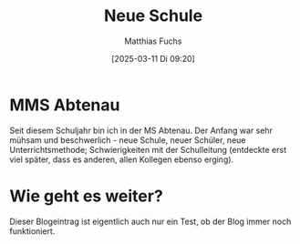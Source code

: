 #+title:      Neue Schule
#+date:       [2025-03-11 Di 09:20]
#+filetags:   :hugo:
#+identifier: 20250311T092046
#+DESCRIPTION: This text was generated using the After Dark post archetype.
#+HUGO_CATEGORIES: 
#+HUGO_AUTO_SET_LASTMOD: t
#+HUGO_BASE_DIR: /home/matthias/flying-toasters/
#+AUTHOR: Matthias Fuchs

* MMS Abtenau
Seit diesem Schuljahr bin ich in der MS Abtenau. Der Anfang war sehr mühsam und beschwerlich - neue Schule, neuer Schüler, neue Unterrichtsmethode; Schwierigkeiten mit der Schulleitung (entdeckte erst viel später, dass es anderen, allen Kollegen ebenso erging).

* Wie geht es weiter?
:PROPERTIES:
:CUSTOM_ID: h:8032f492-f03b-48ea-9912-87f7ad26bd00
:END:
Dieser Blogeintrag ist eigentlich auch nur ein Test, ob der Blog immer noch funktioniert.


